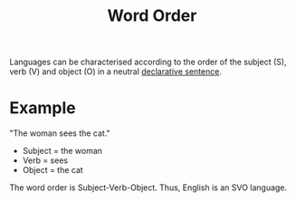 :PROPERTIES:
:ID:       f7c10b5b-0e00-4ac4-a60d-69ac5023d73a
:END:
#+title: Word Order

Languages can be characterised according to the order of the subject (S), verb (V) and object (O) in a neutral [[id:a9ed1451-a177-4374-aa81-e7e8094353b0][declarative sentence]].

* Example
"The woman sees the cat."
- Subject = the woman
- Verb = sees
- Object = the cat
The word order is Subject-Verb-Object.
Thus, English is an SVO language.
